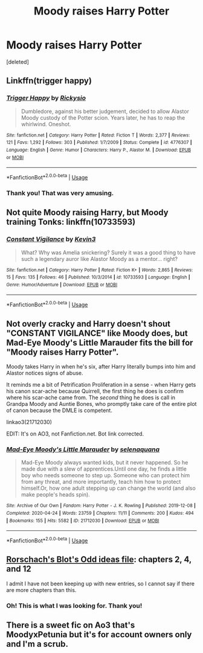 #+TITLE: Moody raises Harry Potter

* Moody raises Harry Potter
:PROPERTIES:
:Score: 9
:DateUnix: 1596946604.0
:DateShort: 2020-Aug-09
:FlairText: What's That Fic?
:END:
[deleted]


** Linkffn(trigger happy)
:PROPERTIES:
:Author: Ash_Lestrange
:Score: 6
:DateUnix: 1596947331.0
:DateShort: 2020-Aug-09
:END:

*** [[https://www.fanfiction.net/s/4776307/1/][*/Trigger Happy/*]] by [[https://www.fanfiction.net/u/754232/Rickysio][/Rickysio/]]

#+begin_quote
  Dumbledore, against his better judgement, decided to allow Alastor Moody custody of the Potter scion. Years later, he has to reap the whirlwind. Oneshot.
#+end_quote

^{/Site/:} ^{fanfiction.net} ^{*|*} ^{/Category/:} ^{Harry} ^{Potter} ^{*|*} ^{/Rated/:} ^{Fiction} ^{T} ^{*|*} ^{/Words/:} ^{2,377} ^{*|*} ^{/Reviews/:} ^{121} ^{*|*} ^{/Favs/:} ^{1,292} ^{*|*} ^{/Follows/:} ^{303} ^{*|*} ^{/Published/:} ^{1/7/2009} ^{*|*} ^{/Status/:} ^{Complete} ^{*|*} ^{/id/:} ^{4776307} ^{*|*} ^{/Language/:} ^{English} ^{*|*} ^{/Genre/:} ^{Humor} ^{*|*} ^{/Characters/:} ^{Harry} ^{P.,} ^{Alastor} ^{M.} ^{*|*} ^{/Download/:} ^{[[http://www.ff2ebook.com/old/ffn-bot/index.php?id=4776307&source=ff&filetype=epub][EPUB]]} ^{or} ^{[[http://www.ff2ebook.com/old/ffn-bot/index.php?id=4776307&source=ff&filetype=mobi][MOBI]]}

--------------

*FanfictionBot*^{2.0.0-beta} | [[https://github.com/tusing/reddit-ffn-bot/wiki/Usage][Usage]]
:PROPERTIES:
:Author: FanfictionBot
:Score: 5
:DateUnix: 1596947355.0
:DateShort: 2020-Aug-09
:END:


*** Thank you! That was very amusing.
:PROPERTIES:
:Author: equitiality
:Score: 1
:DateUnix: 1596950281.0
:DateShort: 2020-Aug-09
:END:


** Not quite Moody raising Harry, but Moody training Tonks: linkffn(10733593)
:PROPERTIES:
:Author: thrawnca
:Score: 4
:DateUnix: 1596972132.0
:DateShort: 2020-Aug-09
:END:

*** [[https://www.fanfiction.net/s/10733593/1/][*/Constant Vigilance/*]] by [[https://www.fanfiction.net/u/279988/Kevin3][/Kevin3/]]

#+begin_quote
  What? Why was Amelia snickering? Surely it was a good thing to have such a legendary auror like Alastor Moody as a mentor... right?
#+end_quote

^{/Site/:} ^{fanfiction.net} ^{*|*} ^{/Category/:} ^{Harry} ^{Potter} ^{*|*} ^{/Rated/:} ^{Fiction} ^{K+} ^{*|*} ^{/Words/:} ^{2,865} ^{*|*} ^{/Reviews/:} ^{15} ^{*|*} ^{/Favs/:} ^{135} ^{*|*} ^{/Follows/:} ^{46} ^{*|*} ^{/Published/:} ^{10/3/2014} ^{*|*} ^{/id/:} ^{10733593} ^{*|*} ^{/Language/:} ^{English} ^{*|*} ^{/Genre/:} ^{Humor/Adventure} ^{*|*} ^{/Download/:} ^{[[http://www.ff2ebook.com/old/ffn-bot/index.php?id=10733593&source=ff&filetype=epub][EPUB]]} ^{or} ^{[[http://www.ff2ebook.com/old/ffn-bot/index.php?id=10733593&source=ff&filetype=mobi][MOBI]]}

--------------

*FanfictionBot*^{2.0.0-beta} | [[https://github.com/tusing/reddit-ffn-bot/wiki/Usage][Usage]]
:PROPERTIES:
:Author: FanfictionBot
:Score: 4
:DateUnix: 1596972151.0
:DateShort: 2020-Aug-09
:END:


** Not overly cracky and Harry doesn't shout "CONSTANT VIGILANCE" like Moody does, but Mad-Eye Moody's Little Marauder fits the bill for "Moody raises Harry Potter".

Moody takes Harry in when he's six, after Harry literally bumps into him and Alastor notices signs of abuse.

It reminds me a bit of Petrification Proliferation in a sense - when Harry gets his canon scar-ache because Quirrell, the first thing he does is confirm where his scar-ache came from. The /second/ thing he does is call in Grandpa Moody and Auntie Bones, who promptly take care of the entire plot of canon because the DMLE is competent.

linkao3(21712030)

EDIT: It's on AO3, not Fanfiction.net. Bot link corrected.
:PROPERTIES:
:Author: PsiGuy60
:Score: 3
:DateUnix: 1596995097.0
:DateShort: 2020-Aug-09
:END:

*** [[https://archiveofourown.org/works/21712030][*/Mad-Eye Moody's Little Marauder/*]] by [[https://www.archiveofourown.org/users/selenaquana/pseuds/selenaquana][/selenaquana/]]

#+begin_quote
  Mad-Eye Moody always wanted kids, but it never happened. So he made due with a slew of apprentices.Until one day, he finds a little boy who needs someone to step up. Someone who can protect him from any threat, and more importantly, teach him how to protect himself.Or, how one adult stepping up can change the world (and also make people's heads spin).
#+end_quote

^{/Site/:} ^{Archive} ^{of} ^{Our} ^{Own} ^{*|*} ^{/Fandom/:} ^{Harry} ^{Potter} ^{-} ^{J.} ^{K.} ^{Rowling} ^{*|*} ^{/Published/:} ^{2019-12-08} ^{*|*} ^{/Completed/:} ^{2020-04-24} ^{*|*} ^{/Words/:} ^{23759} ^{*|*} ^{/Chapters/:} ^{11/11} ^{*|*} ^{/Comments/:} ^{200} ^{*|*} ^{/Kudos/:} ^{494} ^{*|*} ^{/Bookmarks/:} ^{155} ^{*|*} ^{/Hits/:} ^{5582} ^{*|*} ^{/ID/:} ^{21712030} ^{*|*} ^{/Download/:} ^{[[https://archiveofourown.org/downloads/21712030/Mad-Eye%20Moodys%20Little.epub?updated_at=1596193832][EPUB]]} ^{or} ^{[[https://archiveofourown.org/downloads/21712030/Mad-Eye%20Moodys%20Little.mobi?updated_at=1596193832][MOBI]]}

--------------

*FanfictionBot*^{2.0.0-beta} | [[https://github.com/tusing/reddit-ffn-bot/wiki/Usage][Usage]]
:PROPERTIES:
:Author: FanfictionBot
:Score: 1
:DateUnix: 1596997436.0
:DateShort: 2020-Aug-09
:END:


** [[https://www.fanfiction.net/s/2565609/2/][Rorschach's Blot's Odd ideas file]]: chapters 2, 4, and 12

I admit I have not been keeping up with new entries, so I cannot say if there are more chapters than this.
:PROPERTIES:
:Author: JennaSayquah
:Score: 2
:DateUnix: 1596947339.0
:DateShort: 2020-Aug-09
:END:

*** Oh! This is what I was looking for. Thank you!
:PROPERTIES:
:Author: equitiality
:Score: 1
:DateUnix: 1596950343.0
:DateShort: 2020-Aug-09
:END:


** There is a sweet fic on Ao3 that's MoodyxPetunia but it's for account owners only and I'm a scrub.
:PROPERTIES:
:Author: zombieqatz
:Score: 1
:DateUnix: 1596951893.0
:DateShort: 2020-Aug-09
:END:
